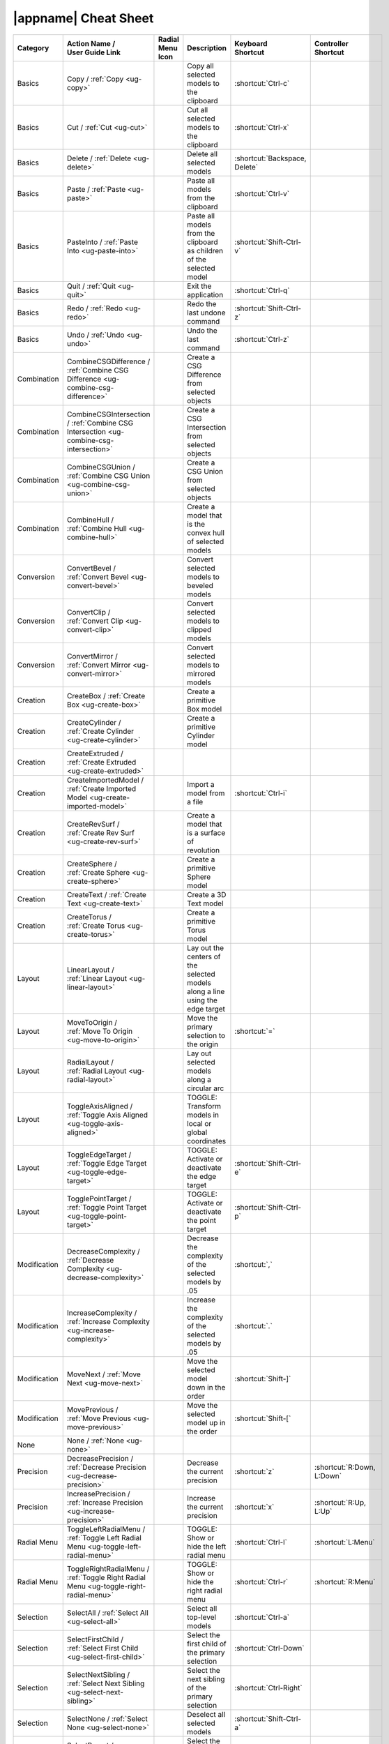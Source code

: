 .. _cheat-sheet:

|appname| Cheat Sheet
=====================

.. This file was generated by the createcheatsheet app.

.. list-table::
   :widths: auto
   :header-rows: 1
   :class: cheat-sheet-table

   * - Category
     - | Action Name /
       | User Guide Link
     - | Radial Menu
       | Icon
     - Description
     - | Keyboard
       | Shortcut
     - | Controller
       | Shortcut
   * - Basics
     - Copy / :ref:`Copy <ug-copy>`
     - .. menuicon:: Copy
     - Copy all selected models to the clipboard
     - :shortcut:`Ctrl-c`
     - 
   * - Basics
     - Cut / :ref:`Cut <ug-cut>`
     - .. menuicon:: Cut
     - Cut all selected models to the clipboard
     - :shortcut:`Ctrl-x`
     - 
   * - Basics
     - Delete / :ref:`Delete <ug-delete>`
     - .. menuicon:: Delete
     - Delete all selected models
     - :shortcut:`Backspace, Delete`
     - 
   * - Basics
     - Paste / :ref:`Paste <ug-paste>`
     - .. menuicon:: Paste
     - Paste all models from the clipboard
     - :shortcut:`Ctrl-v`
     - 
   * - Basics
     - PasteInto / :ref:`Paste Into <ug-paste-into>`
     - .. menuicon:: PasteInto
     - Paste all models from the clipboard as children of the selected model
     - :shortcut:`Shift-Ctrl-v`
     - 
   * - Basics
     - Quit / :ref:`Quit <ug-quit>`
     - .. menuicon:: Quit
     - Exit the application
     - :shortcut:`Ctrl-q`
     - 
   * - Basics
     - Redo / :ref:`Redo <ug-redo>`
     - .. menuicon:: Redo
     - Redo the last undone command
     - :shortcut:`Shift-Ctrl-z`
     - 
   * - Basics
     - Undo / :ref:`Undo <ug-undo>`
     - .. menuicon:: Undo
     - Undo the last command
     - :shortcut:`Ctrl-z`
     - 
   * - Combination
     - CombineCSGDifference / :ref:`Combine CSG Difference <ug-combine-csg-difference>`
     - .. menuicon:: CombineCSGDifference
     - Create a CSG Difference from selected objects
     - 
     - 
   * - Combination
     - CombineCSGIntersection / :ref:`Combine CSG Intersection <ug-combine-csg-intersection>`
     - .. menuicon:: CombineCSGIntersection
     - Create a CSG Intersection from selected objects
     - 
     - 
   * - Combination
     - CombineCSGUnion / :ref:`Combine CSG Union <ug-combine-csg-union>`
     - .. menuicon:: CombineCSGUnion
     - Create a CSG Union from selected objects
     - 
     - 
   * - Combination
     - CombineHull / :ref:`Combine Hull <ug-combine-hull>`
     - .. menuicon:: CombineHull
     - Create a model that is the convex hull of selected models
     - 
     - 
   * - Conversion
     - ConvertBevel / :ref:`Convert Bevel <ug-convert-bevel>`
     - .. menuicon:: ConvertBevel
     - Convert selected models to beveled models
     - 
     - 
   * - Conversion
     - ConvertClip / :ref:`Convert Clip <ug-convert-clip>`
     - .. menuicon:: ConvertClip
     - Convert selected models to clipped models
     - 
     - 
   * - Conversion
     - ConvertMirror / :ref:`Convert Mirror <ug-convert-mirror>`
     - .. menuicon:: ConvertMirror
     - Convert selected models to mirrored models
     - 
     - 
   * - Creation
     - CreateBox / :ref:`Create Box <ug-create-box>`
     - .. menuicon:: CreateBox
     - Create a primitive Box model
     - 
     - 
   * - Creation
     - CreateCylinder / :ref:`Create Cylinder <ug-create-cylinder>`
     - .. menuicon:: CreateCylinder
     - Create a primitive Cylinder model
     - 
     - 
   * - Creation
     - CreateExtruded / :ref:`Create Extruded <ug-create-extruded>`
     - .. menuicon:: CreateExtruded
     - 
     - 
     - 
   * - Creation
     - CreateImportedModel / :ref:`Create Imported Model <ug-create-imported-model>`
     - .. menuicon:: CreateImportedModel
     - Import a model from a file
     - :shortcut:`Ctrl-i`
     - 
   * - Creation
     - CreateRevSurf / :ref:`Create Rev Surf <ug-create-rev-surf>`
     - .. menuicon:: CreateRevSurf
     - Create a model that is a surface of revolution
     - 
     - 
   * - Creation
     - CreateSphere / :ref:`Create Sphere <ug-create-sphere>`
     - .. menuicon:: CreateSphere
     - Create a primitive Sphere model
     - 
     - 
   * - Creation
     - CreateText / :ref:`Create Text <ug-create-text>`
     - .. menuicon:: CreateText
     - Create a 3D Text model
     - 
     - 
   * - Creation
     - CreateTorus / :ref:`Create Torus <ug-create-torus>`
     - .. menuicon:: CreateTorus
     - Create a primitive Torus model
     - 
     - 
   * - Layout
     - LinearLayout / :ref:`Linear Layout <ug-linear-layout>`
     - .. menuicon:: LinearLayout
     - Lay out the centers of the selected models along a line using the edge target
     - 
     - 
   * - Layout
     - MoveToOrigin / :ref:`Move To Origin <ug-move-to-origin>`
     - .. menuicon:: MoveToOrigin
     - Move the primary selection to the origin
     - :shortcut:`=`
     - 
   * - Layout
     - RadialLayout / :ref:`Radial Layout <ug-radial-layout>`
     - .. menuicon:: RadialLayout
     - Lay out selected models along a circular arc
     - 
     - 
   * - Layout
     - ToggleAxisAligned / :ref:`Toggle Axis Aligned <ug-toggle-axis-aligned>`
     - .. menuicon:: ToggleAxisAligned
     - TOGGLE: Transform models in local or global coordinates
     - 
     - 
   * - Layout
     - ToggleEdgeTarget / :ref:`Toggle Edge Target <ug-toggle-edge-target>`
     - .. menuicon:: ToggleEdgeTarget
     - TOGGLE: Activate or deactivate the edge target
     - :shortcut:`Shift-Ctrl-e`
     - 
   * - Layout
     - TogglePointTarget / :ref:`Toggle Point Target <ug-toggle-point-target>`
     - .. menuicon:: TogglePointTarget
     - TOGGLE: Activate or deactivate the point target
     - :shortcut:`Shift-Ctrl-p`
     - 
   * - Modification
     - DecreaseComplexity / :ref:`Decrease Complexity <ug-decrease-complexity>`
     - .. menuicon:: DecreaseComplexity
     - Decrease the complexity of the selected models by .05
     - :shortcut:`,`
     - 
   * - Modification
     - IncreaseComplexity / :ref:`Increase Complexity <ug-increase-complexity>`
     - .. menuicon:: IncreaseComplexity
     - Increase the complexity of the selected models by .05
     - :shortcut:`.`
     - 
   * - Modification
     - MoveNext / :ref:`Move Next <ug-move-next>`
     - .. menuicon:: MoveNext
     - Move the selected model down in the order
     - :shortcut:`Shift-]`
     - 
   * - Modification
     - MovePrevious / :ref:`Move Previous <ug-move-previous>`
     - .. menuicon:: MovePrevious
     - Move the selected model up in the order
     - :shortcut:`Shift-[`
     - 
   * - None
     - None / :ref:`None <ug-none>`
     - .. menuicon:: None
     - 
     - 
     - 
   * - Precision
     - DecreasePrecision / :ref:`Decrease Precision <ug-decrease-precision>`
     - .. menuicon:: DecreasePrecision
     - Decrease the current precision
     - :shortcut:`z`
     - :shortcut:`R:Down, L:Down`
   * - Precision
     - IncreasePrecision / :ref:`Increase Precision <ug-increase-precision>`
     - .. menuicon:: IncreasePrecision
     - Increase the current precision
     - :shortcut:`x`
     - :shortcut:`R:Up, L:Up`
   * - Radial Menu
     - ToggleLeftRadialMenu / :ref:`Toggle Left Radial Menu <ug-toggle-left-radial-menu>`
     - .. menuicon:: ToggleLeftRadialMenu
     - TOGGLE: Show or hide the left radial menu
     - :shortcut:`Ctrl-l`
     - :shortcut:`L:Menu`
   * - Radial Menu
     - ToggleRightRadialMenu / :ref:`Toggle Right Radial Menu <ug-toggle-right-radial-menu>`
     - .. menuicon:: ToggleRightRadialMenu
     - TOGGLE: Show or hide the right radial menu
     - :shortcut:`Ctrl-r`
     - :shortcut:`R:Menu`
   * - Selection
     - SelectAll / :ref:`Select All <ug-select-all>`
     - .. menuicon:: SelectAll
     - Select all top-level models
     - :shortcut:`Ctrl-a`
     - 
   * - Selection
     - SelectFirstChild / :ref:`Select First Child <ug-select-first-child>`
     - .. menuicon:: SelectFirstChild
     - Select the first child of the primary selection
     - :shortcut:`Ctrl-Down`
     - 
   * - Selection
     - SelectNextSibling / :ref:`Select Next Sibling <ug-select-next-sibling>`
     - .. menuicon:: SelectNextSibling
     - Select the next sibling of the primary selection
     - :shortcut:`Ctrl-Right`
     - 
   * - Selection
     - SelectNone / :ref:`Select None <ug-select-none>`
     - .. menuicon:: SelectNone
     - Deselect all selected models
     - :shortcut:`Shift-Ctrl-a`
     - 
   * - Selection
     - SelectParent / :ref:`Select Parent <ug-select-parent>`
     - .. menuicon:: SelectParent
     - Select the parent of the primary selection
     - :shortcut:`Ctrl-Up`
     - 
   * - Selection
     - SelectPreviousSibling / :ref:`Select Previous Sibling <ug-select-previous-sibling>`
     - .. menuicon:: SelectPreviousSibling
     - Select the previous sibling of the primary selection
     - :shortcut:`Ctrl-Left`
     - 
   * - Session
     - OpenHelpPanel / :ref:`Open Help Panel <ug-open-help-panel>`
     - .. menuicon:: OpenHelpPanel
     - Open the panel to access help
     - :shortcut:`Shift-/, F1`
     - 
   * - Session
     - OpenInfoPanel / :ref:`Open Info Panel <ug-open-info-panel>`
     - .. menuicon:: OpenInfoPanel
     - Open the panel to show information about selected models
     - :shortcut:`Shift-Ctrl-i`
     - 
   * - Session
     - OpenSessionPanel / :ref:`Open Session Panel <ug-open-session-panel>`
     - .. menuicon:: OpenSessionPanel
     - Open the panel to save or open session files
     - :shortcut:`Ctrl-s`
     - 
   * - Session
     - OpenSettingsPanel / :ref:`Open Settings Panel <ug-open-settings-panel>`
     - .. menuicon:: OpenSettingsPanel
     - Edit application settings
     - :shortcut:`Ctrl-,`
     - 
   * - Specialized
     - ToggleSpecializedTool / :ref:`Toggle Specialized Tool <ug-toggle-specialized-tool>`
     - .. menuicon:: ToggleSpecializedTool
     - TOGGLE: Switch between the current general tool and the specialized tool for the selected models
     - :shortcut:`Space`
     - :shortcut:`L:Center, R:Center`
   * - Tool
     - ColorTool / :ref:`Color Tool <ug-color-tool>`
     - .. menuicon:: ColorTool
     - Edit the color of the selected models
     - 
     - 
   * - Tool
     - ComplexityTool / :ref:`Complexity Tool <ug-complexity-tool>`
     - .. menuicon:: ComplexityTool
     - Edit the complexity of the selected models
     - 
     - 
   * - Tool
     - NameTool / :ref:`Name Tool <ug-name-tool>`
     - .. menuicon:: NameTool
     - Edit the name of the selected model
     - :shortcut:`Ctrl-n`
     - 
   * - Tool
     - RotationTool / :ref:`Rotation Tool <ug-rotation-tool>`
     - .. menuicon:: RotationTool
     - Rotate the selected models (Modified-drag for in-place)
     - 
     - 
   * - Tool
     - ScaleTool / :ref:`Scale Tool <ug-scale-tool>`
     - .. menuicon:: ScaleTool
     - Change the size of the selected models (Modified-drag for symmetric)
     - 
     - 
   * - Tool
     - SwitchToNextTool / :ref:`Switch To Next Tool <ug-switch-to-next-tool>`
     - .. menuicon:: SwitchToNextTool
     - Switch to the next general tool
     - :shortcut:`]`
     - :shortcut:`L:Right, R:Right`
   * - Tool
     - SwitchToPreviousTool / :ref:`Switch To Previous Tool <ug-switch-to-previous-tool>`
     - .. menuicon:: SwitchToPreviousTool
     - Switch to the previous general tool
     - :shortcut:`[`
     - :shortcut:`R:Left, L:Left`
   * - Tool
     - TranslationTool / :ref:`Translation Tool <ug-translation-tool>`
     - .. menuicon:: TranslationTool
     - Change the position of the selected models
     - 
     - 
   * - Viewing
     - HideSelected / :ref:`Hide Selected <ug-hide-selected>`
     - .. menuicon:: HideSelected
     - Hide selected top-level models
     - :shortcut:`Ctrl-h`
     - 
   * - Viewing
     - ShowAll / :ref:`Show All <ug-show-all>`
     - .. menuicon:: ShowAll
     - Show all hidden top-level models
     - :shortcut:`Shift-Ctrl-h`
     - 
   * - Viewing
     - ToggleBuildVolume / :ref:`Toggle Build Volume <ug-toggle-build-volume>`
     - .. menuicon:: ToggleBuildVolume
     - TOGGLE: Show or hide the translucent build volume
     - :shortcut:`Ctrl-b`
     - 
   * - Viewing
     - ToggleInspector / :ref:`Toggle Inspector <ug-toggle-inspector>`
     - .. menuicon:: ToggleInspector
     - TOGGLE: Open or close the Inspector for the current primary selection
     - :shortcut:`Ctrl-t`
     - 
   * - Viewing
     - ToggleShowEdges / :ref:`Toggle Show Edges <ug-toggle-show-edges>`
     - .. menuicon:: ToggleShowEdges
     - TOGGLE: Show or hide edges on all models
     - :shortcut:`Ctrl-e`
     - 
